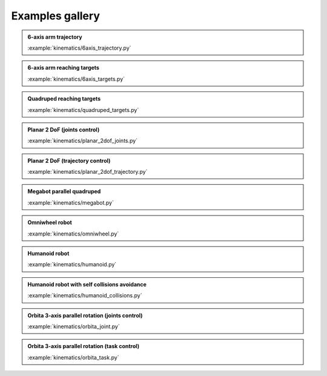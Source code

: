 
Examples gallery
================

.. admonition:: 6-axis arm trajectory
    
    .. video:: https://github.com/Rhoban/placo-examples/raw/master/kinematics/videos/6axis_trajectory.mp4
        :autoplay:
        :muted:
        :loop:

    :example:`kinematics/6axis_trajectory.py`

.. admonition:: 6-axis arm reaching targets
    
    .. video:: https://github.com/Rhoban/placo-examples/raw/master/kinematics/videos/6axis_targets.mp4
        :autoplay:
        :muted:
        :loop:

    :example:`kinematics/6axis_targets.py`

.. admonition:: Quadruped reaching targets
    
    .. video:: https://github.com/Rhoban/placo-examples/raw/master/kinematics/videos/quadruped_targets.mp4
        :autoplay:
        :muted:
        :loop:

    :example:`kinematics/quadruped_targets.py`

.. admonition:: Planar 2 DoF (joints control)
    
    .. video:: https://github.com/Rhoban/placo-examples/raw/master/kinematics/videos/planar_2dof_joints.mp4
        :autoplay:
        :muted:
        :loop:

    :example:`kinematics/planar_2dof_joints.py`

.. admonition:: Planar 2 DoF (trajectory control)
    
    .. video:: https://github.com/Rhoban/placo-examples/raw/master/kinematics/videos/planar_2dof_trajectory.mp4
        :autoplay:
        :muted:
        :loop:

    :example:`kinematics/planar_2dof_trajectory.py`


.. admonition:: Megabot parallel quadruped
    
    .. video:: https://github.com/Rhoban/placo-examples/raw/master/kinematics/videos/megabot.mp4
        :autoplay:
        :muted:
        :loop:

    :example:`kinematics/megabot.py`

.. admonition:: Omniwheel robot
    
    .. video:: https://github.com/Rhoban/placo-examples/raw/master/kinematics/videos/omniwheel.mp4
        :autoplay:
        :muted:
        :loop:

    :example:`kinematics/omniwheel.py`

.. admonition:: Humanoid robot
    
    .. video:: https://github.com/Rhoban/placo-examples/raw/master/kinematics/videos/humanoid.mp4
        :autoplay:
        :muted:
        :loop:

    :example:`kinematics/humanoid.py`

.. admonition:: Humanoid robot with self collisions avoidance
    
    .. video:: https://github.com/Rhoban/placo-examples/raw/master/kinematics/videos/humanoid_collisions.mp4
        :autoplay:
        :muted:
        :loop:

    :example:`kinematics/humanoid_collisions.py`

.. admonition:: Orbita 3-axis parallel rotation (joints control)
    
    .. video:: https://github.com/Rhoban/placo-examples/raw/master/kinematics/videos/orbita_joint.mp4
        :autoplay:
        :muted:
        :loop:

    :example:`kinematics/orbita_joint.py`

.. admonition:: Orbita 3-axis parallel rotation (task control)
    
    .. video:: https://github.com/Rhoban/placo-examples/raw/master/kinematics/videos/orbita_task.mp4
        :autoplay:
        :muted:
        :loop:

    :example:`kinematics/orbita_task.py`